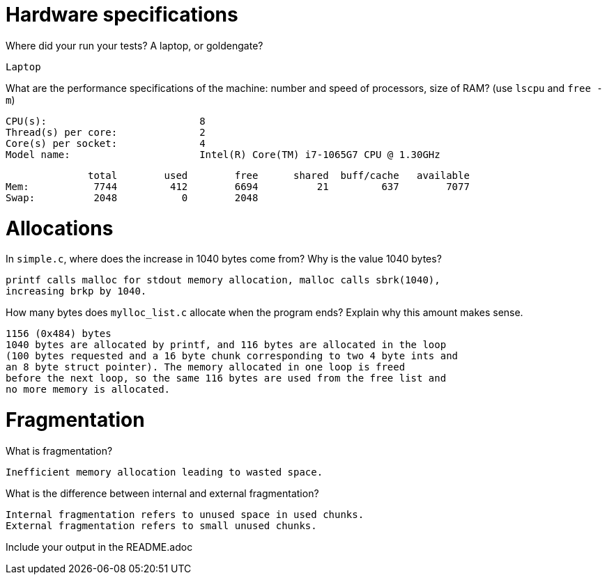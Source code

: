 = Hardware specifications

Where did your run your tests? A laptop, or goldengate?

    Laptop

What are the performance specifications of the machine: number and speed of
processors, size of RAM? (use `lscpu` and `free -m`)

    CPU(s):                          8
    Thread(s) per core:              2
    Core(s) per socket:              4
    Model name:                      Intel(R) Core(TM) i7-1065G7 CPU @ 1.30GHz

              total        used        free      shared  buff/cache   available
Mem:           7744         412        6694          21         637        7077
Swap:          2048           0        2048

= Allocations

In `simple.c`, where does the increase in 1040 bytes come from?
Why is the value 1040 bytes?

  printf calls malloc for stdout memory allocation, malloc calls sbrk(1040), 
  increasing brkp by 1040.

How many bytes does `mylloc_list.c` allocate when the program ends? Explain why
this amount makes sense.

  1156 (0x484) bytes
  1040 bytes are allocated by printf, and 116 bytes are allocated in the loop 
  (100 bytes requested and a 16 byte chunk corresponding to two 4 byte ints and 
  an 8 byte struct pointer). The memory allocated in one loop is freed 
  before the next loop, so the same 116 bytes are used from the free list and 
  no more memory is allocated.  

= Fragmentation

What is fragmentation? 

  Inefficient memory allocation leading to wasted space.  

What is the difference between internal and external fragmentation?

  Internal fragmentation refers to unused space in used chunks.
  External fragmentation refers to small unused chunks.

Include your output in the README.adoc
